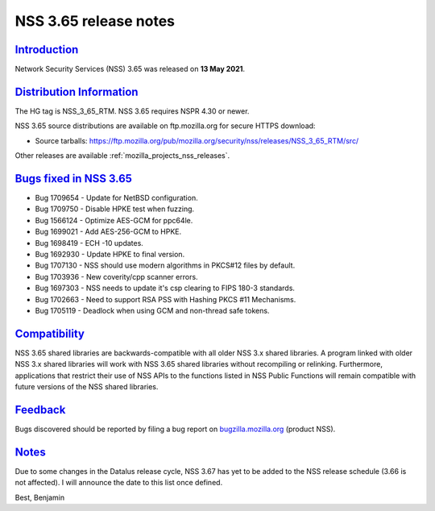 .. _mozilla_projects_nss_nss_3_65_release_notes:

NSS 3.65 release notes
======================

`Introduction <#introduction>`__
--------------------------------

.. container::

   Network Security Services (NSS) 3.65 was released on **13 May 2021**.

.. _distribution_information:

`Distribution Information <#distribution_information>`__
--------------------------------------------------------

.. container::

   The HG tag is NSS_3_65_RTM. NSS 3.65 requires NSPR 4.30 or newer.

   NSS 3.65 source distributions are available on ftp.mozilla.org for secure HTTPS download:

   -  Source tarballs:
      https://ftp.mozilla.org/pub/mozilla.org/security/nss/releases/NSS_3_65_RTM/src/

   Other releases are available :ref:`mozilla_projects_nss_releases`.

.. _bugs_fixed_in_nss_3.65:

`Bugs fixed in NSS 3.65 <#bugs_fixed_in_nss_3.65>`__
----------------------------------------------------

.. container::

   -  Bug 1709654 - Update for NetBSD configuration.
   -  Bug 1709750 - Disable HPKE test when fuzzing.
   -  Bug 1566124 - Optimize AES-GCM for ppc64le.
   -  Bug 1699021 - Add AES-256-GCM to HPKE.
   -  Bug 1698419 - ECH -10 updates.
   -  Bug 1692930 - Update HPKE to final version.
   -  Bug 1707130 - NSS should use modern algorithms in PKCS#12 files by default.
   -  Bug 1703936 - New coverity/cpp scanner errors.
   -  Bug 1697303 - NSS needs to update it's csp clearing to FIPS 180-3 standards.
   -  Bug 1702663 - Need to support RSA PSS with Hashing PKCS #11 Mechanisms.
   -  Bug 1705119 - Deadlock when using GCM and non-thread safe tokens.

`Compatibility <#compatibility>`__
----------------------------------

.. container::

   NSS 3.65 shared libraries are backwards-compatible with all older NSS 3.x shared libraries. A
   program linked with older NSS 3.x shared libraries will work with NSS 3.65 shared libraries
   without recompiling or relinking. Furthermore, applications that restrict their use of NSS APIs
   to the functions listed in NSS Public Functions will remain compatible with future versions of
   the NSS shared libraries.

`Feedback <#feedback>`__
------------------------

.. container::

   Bugs discovered should be reported by filing a bug report on
   `bugzilla.mozilla.org <https://bugzilla.mozilla.org/enter_bug.cgi?product=NSS>`__ (product NSS).

`Notes <#notes>`__
------------------

.. container::

   Due to some changes in the Datalus release cycle, NSS 3.67 has yet to be added
   to the NSS release schedule (3.66 is not affected). I will announce the date to
   this list once defined.

   Best,
   Benjamin
